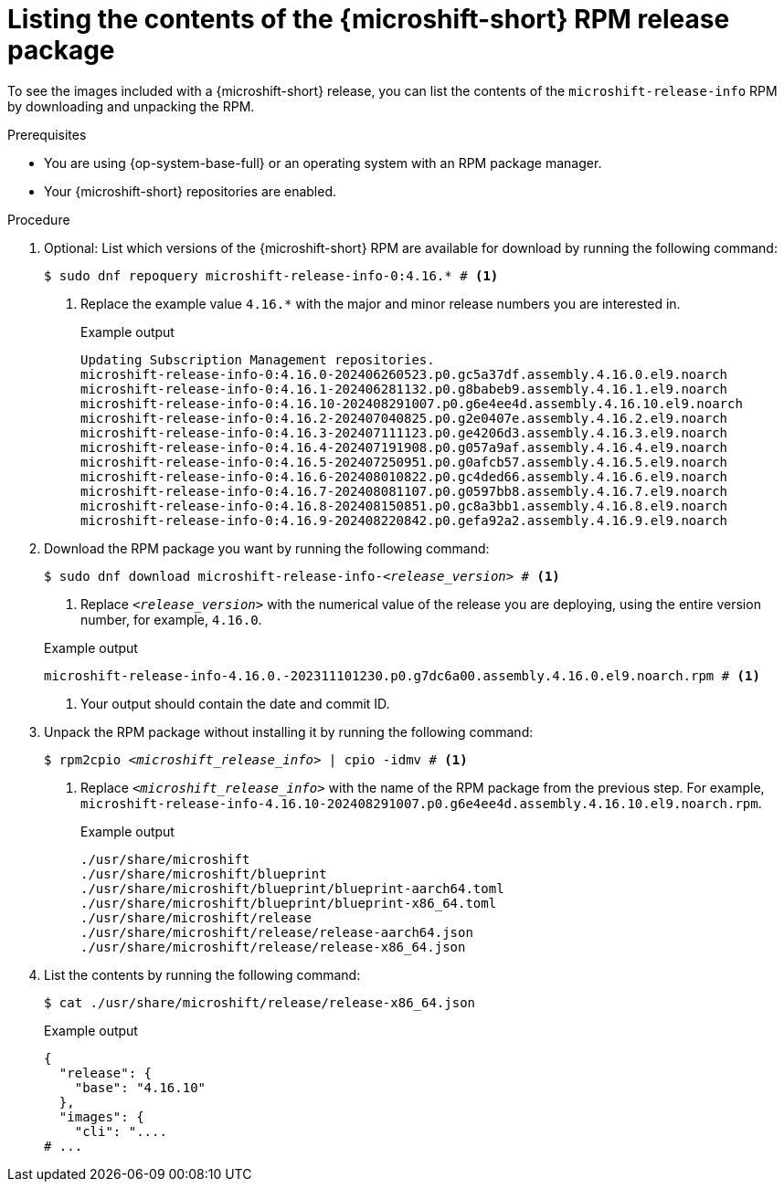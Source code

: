 // Module included in the following assemblies:
//
//microshift_updating/microshift-list-update-contents.adoc

:_mod-docs-content-type: PROCEDURE
[id="microshift-get-rpm-release-info_{context}"]
= Listing the contents of the {microshift-short} RPM release package

To see the images included with a {microshift-short} release, you can list the contents of the `microshift-release-info` RPM by downloading and unpacking the RPM.

.Prerequisites

* You are using {op-system-base-full} or an operating system with an RPM package manager.
* Your {microshift-short} repositories are enabled.

.Procedure

. Optional: List which versions of the {microshift-short} RPM are available for download by running the following command:
+
[source,terminal]
----
$ sudo dnf repoquery microshift-release-info-0:4.16.* # <1>
----
<1> Replace the example value `4.16.*` with the major and minor release numbers you are interested in.
+
.Example output
[source,terminal]
----
Updating Subscription Management repositories.
microshift-release-info-0:4.16.0-202406260523.p0.gc5a37df.assembly.4.16.0.el9.noarch
microshift-release-info-0:4.16.1-202406281132.p0.g8babeb9.assembly.4.16.1.el9.noarch
microshift-release-info-0:4.16.10-202408291007.p0.g6e4ee4d.assembly.4.16.10.el9.noarch
microshift-release-info-0:4.16.2-202407040825.p0.g2e0407e.assembly.4.16.2.el9.noarch
microshift-release-info-0:4.16.3-202407111123.p0.ge4206d3.assembly.4.16.3.el9.noarch
microshift-release-info-0:4.16.4-202407191908.p0.g057a9af.assembly.4.16.4.el9.noarch
microshift-release-info-0:4.16.5-202407250951.p0.g0afcb57.assembly.4.16.5.el9.noarch
microshift-release-info-0:4.16.6-202408010822.p0.gc4ded66.assembly.4.16.6.el9.noarch
microshift-release-info-0:4.16.7-202408081107.p0.g0597bb8.assembly.4.16.7.el9.noarch
microshift-release-info-0:4.16.8-202408150851.p0.gc8a3bb1.assembly.4.16.8.el9.noarch
microshift-release-info-0:4.16.9-202408220842.p0.gefa92a2.assembly.4.16.9.el9.noarch
----

. Download the RPM package you want by running the following command:
+
--
[subs="+quotes"]
[source,terminal]
----
$ sudo dnf download microshift-release-info-_<release_version>_ # <1>
----
<1> Replace `_<release_version>_` with the numerical value of the release you are deploying, using the entire version number, for example, `4.16.0`.
--
+
--
.Example output
[subs="+quotes"]
[source,terminal]
----
microshift-release-info-4.16.0.-202311101230.p0.g7dc6a00.assembly.4.16.0.el9.noarch.rpm # <1>
----
<1> Your output should contain the date and commit ID.
--

. Unpack the RPM package without installing it by running the following command:
+
[subs="+quotes"]
[source,terminal]
----
$ rpm2cpio _<microshift_release_info>_ | cpio -idmv # <1>
----
<1> Replace `_<microshift_release_info>_` with the name of the RPM package from the previous step. For example, `microshift-release-info-4.16.10-202408291007.p0.g6e4ee4d.assembly.4.16.10.el9.noarch.rpm`.
+
.Example output
[source,terminal]
----
./usr/share/microshift
./usr/share/microshift/blueprint
./usr/share/microshift/blueprint/blueprint-aarch64.toml
./usr/share/microshift/blueprint/blueprint-x86_64.toml
./usr/share/microshift/release
./usr/share/microshift/release/release-aarch64.json
./usr/share/microshift/release/release-x86_64.json
----

. List the contents by running the following command:
+
[source,terminal]
----
$ cat ./usr/share/microshift/release/release-x86_64.json
----
+
.Example output
[source,terminal]
----
{
  "release": {
    "base": "4.16.10"
  },
  "images": {
    "cli": "....
# ...
----